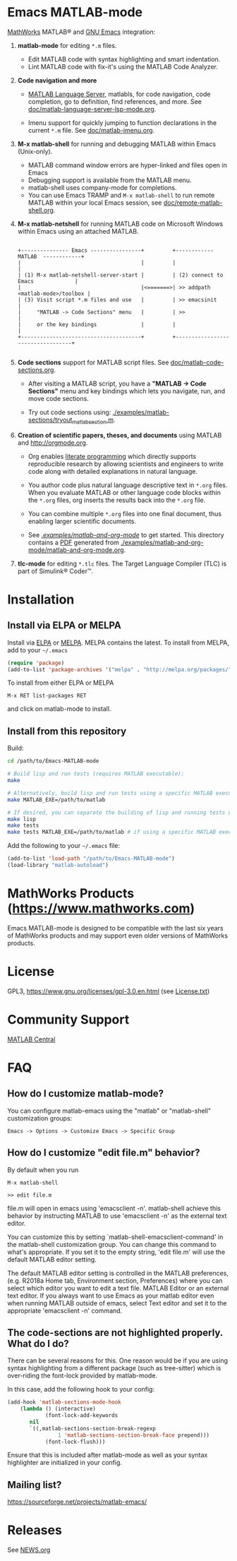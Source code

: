 #+startup: showall
#+options: toc:nil

# Copyright 2016-2025 Free Software Foundation, Inc.

* Emacs MATLAB-mode

[[https://mathworks.com][MathWorks]] MATLAB® and [[https://www.gnu.org/software/emacs/][GNU Emacs]] integration:

1. *matlab-mode* for editing ~*.m~ files.

   - Edit MATLAB code with syntax highlighting and smart indentation.
   - Lint MATLAB code with fix-it's using the MATLAB Code Analyzer.

2. *Code navigation and more*

   - [[https://github.com/mathworks/MATLAB-language-server][MATLAB Language Server]], matlabls, for code navigation, code completion, go to definition, find
     references, and more. See [[file:doc/matlab-language-server-lsp-mode.org][doc/matlab-language-server-lsp-mode.org]].

   - Imenu support for quickly jumping to function declarations in the current ~*.m~ file.
     See [[file:doc/matlab-imenu.org][doc/matlab-imenu.org]].

3. *M-x matlab-shell* for running and debugging MATLAB within Emacs (Unix-only).

   - MATLAB command window errors are hyper-linked and files open in Emacs
   - Debugging support is available from the MATLAB menu.
   - matlab-shell uses company-mode for completions.
   - You can use Emacs TRAMP and =M-x matlab-shell= to run remote MATLAB within your local Emacs
     session, see [[file:doc/remote-matlab-shell.org][doc/remote-matlab-shell.org]].

4. *M-x matlab-netshell* for running MATLAB code on Microsoft Windows within Emacs using an attached
   MATLAB.

   #+begin_example

    +--------------- Emacs ----------------+         +------------  MATLAB  ------------+
    |                                      |         |                                  |
    | (1) M-x matlab-netshell-server-start |         | (2) connect to Emacs             |
    |                                      |<=======>| >> addpath <matlab-mode>/toolbox |
    | (3) Visit script *.m files and use   |         | >> emacsinit                     |
    |     "MATLAB -> Code Sections" menu   |         | >>                               |
    |     or the key bindings              |         |                                  |
    +--------------------------------------+         +----------------------------------+

   #+end_example
   
5. *Code sections* support for MATLAB script files. See [[file:doc/matlab-code-sections.org][doc/matlab-code-sections.org]].

   - After visiting a MATLAB script, you have a *"MATLAB -> Code Sections"* menu and key bindings
     which lets you navigate, run, and move code sections.

   - Try out code sections using: [[file:examples/matlab-sections/tryout_matlabsection.m][./examples/matlab-sections/tryout_matlabsection.m]].

6. *Creation of scientific papers, theses, and documents* using MATLAB and [[http://orgmode.org]].

   - Org enables [[https://en.wikipedia.org/wiki/Literate_programming][literate programming]] which directly supports reproducible research by allowing
     scientists and engineers to write code along with detailed explanations in natural language.

   - You author code plus natural language descriptive text in ~*.org~ files. When you evaluate
     MATLAB or other language code blocks within the ~*.org~ files, org inserts the results back
     into the ~*.org~ file.

   - You can combine multiple ~*.org~ files into one final document, thus enabling larger scientific
     documents.

   - See [[file:examples/matlab-and-org-mode][./examples/matlab-and-org-mode/]] to get started. This directory contains a [[file:examples/matlab-and-org-mode/matlab-and-org-mode.pdf][PDF]] generated from
     [[file:examples/matlab-and-org-mode/matlab-and-org-mode.org][./examples/matlab-and-org-mode/matlab-and-org-mode.org]].

7. *tlc-mode* for editing ~*.tlc~ files. The Target Language Compiler (TLC) is part of Simulink®
   Coder™.

* Installation

** Install via ELPA or MELPA

Install via [[https://elpa.gnu.org/][ELPA]] or [[https://melpa.org][MELPA]]. MELPA contains the latest. To install from MELPA, add to your =~/.emacs=

#+begin_src emacs-lisp
  (require 'package)
  (add-to-list 'package-archives '("melpa" . "http://melpa.org/packages/") t)
#+end_src

To install from either ELPA or MELPA

: M-x RET list-packages RET

and click on matlab-mode to install.

** Install from this repository

Build:

#+begin_src bash
  cd /path/to/Emacs-MATLAB-mode

  # Build lisp and run tests (requires MATLAB executable):
  make

  # Alternatively, build lisp and run tests using a specific MATLAB executable:
  make MATLAB_EXE=/path/to/matlab

  # If desired, you can separate the building of lisp and running tests using:
  make lisp
  make tests
  make tests MATLAB_EXE=/path/to/matlab # if using a specific MATLAB executable
#+end_src

Add the following to your =~/.emacs= file:

#+begin_src emacs-lisp
  (add-to-list 'load-path "/path/to/Emacs-MATLAB-mode")
  (load-library "matlab-autoload")
#+end_src

* MathWorks Products ([[https://www.mathworks.com][https://www.mathworks.com]])

Emacs MATLAB-mode is designed to be compatible with the last six years of MathWorks products and may
support even older versions of MathWorks products.

* License

GPL3, https://www.gnu.org/licenses/gpl-3.0.en.html (see [[file:License.txt][License.txt]])

* Community Support

[[https://www.mathworks.com/matlabcentral][MATLAB Central]]

* FAQ

** How do I customize matlab-mode?

You can configure matlab-emacs using the "matlab" or "matlab-shell" customization groups:

: Emacs -> Options -> Customize Emacs -> Specific Group

** How do I customize "edit file.m" behavior?

By default when you run

 #+begin_example
 M-x matlab-shell

 >> edit file.m
 #+end_example

file.m will open in emacs using 'emacsclient -n'. matlab-shell achieve this behavior by instructing
MATLAB to use 'emacsclient -n' as the external text editor.

You can customize this by setting `matlab-shell-emacsclient-command' in the matlab-shell
customization group. You can change this command to what's appropriate. If you set it to the empty
string, 'edit file.m' will use the default MATLAB editor setting.

The default MATLAB editor setting is controlled in the MATLAB preferences, (e.g. R2018a Home tab,
Environment section, Preferences) where you can select which editor you want to edit a text
file. MATLAB Editor or an external text editor. If you always want to use Emacs as your matlab
editor even when running MATLAB outside of emacs, select Text editor and set it to the appropriate
'emacsclient -n' command.

** The code-sections are not highlighted properly. What do I do?

There can be several reasons for this. One reason would be if you are
using syntax highlighting from a different package (such as
tree-sitter) which is over-riding the font-lock provided by
matlab-mode.

In this case, add the following hook to your config:
#+begin_src emacs-lisp
  (add-hook 'matlab-sections-mode-hook
  	  (lambda () (interactive)
              (font-lock-add-keywords
  	     nil
  	     `((,matlab-sections-section-break-regexp
                  1 'matlab-sections-section-break-face prepend)))
              (font-lock-flush)))
#+end_src
Ensure that this is included after matlab-mode as well as your syntax
highlighter are initialized in your config.

** Mailing list?

https://sourceforge.net/projects/matlab-emacs/

* Releases

See [[file:NEWS.org][NEWS.org]]

# LocalWords:  showall nodesktop melpa emacsclient matlabsection
